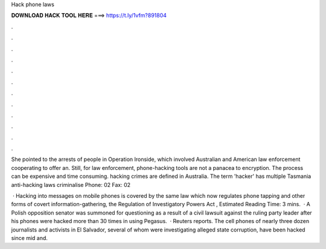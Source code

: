 Hack phone laws



𝐃𝐎𝐖𝐍𝐋𝐎𝐀𝐃 𝐇𝐀𝐂𝐊 𝐓𝐎𝐎𝐋 𝐇𝐄𝐑𝐄 ===> https://t.ly/1vfm?891804



.



.



.



.



.



.



.



.



.



.



.



.

She pointed to the arrests of people in Operation Ironside, which involved Australian and American law enforcement cooperating to offer an. Still, for law enforcement, phone-hacking tools are not a panacea to encryption. The process can be expensive and time consuming. hacking crimes are defined in Australia. The term 'hacker' has multiple Tasmania anti-hacking laws criminalise Phone: 02 Fax: 02 

 · Hacking into messages on mobile phones is covered by the same law which now regulates phone tapping and other forms of covert information-gathering, the Regulation of Investigatory Powers Act , Estimated Reading Time: 3 mins.  · A Polish opposition senator was summoned for questioning as a result of a civil lawsuit against the ruling party leader after his phones were hacked more than 30 times in using Pegasus.  · Reuters reports. The cell phones of nearly three dozen journalists and activists in El Salvador, several of whom were investigating alleged state corruption, have been hacked since mid and.

